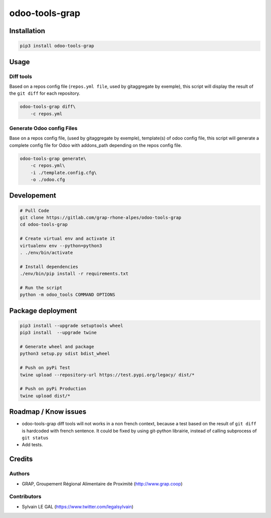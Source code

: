 ===============
odoo-tools-grap
===============

.. image:: https://img.shields.io/badge/licence-AGPL--3-blue.svg
    :target: http://www.gnu.org/licenses/agpl-3.0-standalone.html
    :alt: License: AGPL-3

.. image:: https://img.shields.io/badge/python-3.6-blue.svg
    :alt: Python support: 3.6

Installation
============

.. code-block:: shell

    pip3 install odoo-tools-grap

Usage
=====

Diff tools
----------


Based on a repos config file (``repos.yml file``, used by gitaggregate by
exemple), this script will display the result of the ``git diff`` for each
repository.

.. code-block:: shell

    odoo-tools-grap diff\
        -c repos.yml

Generate Odoo config Files
--------------------------

Base on a repos config file, (used by gitaggregate by exemple), template(s)
of odoo config file, this script will generate a complete config file for Odoo
with addons_path depending on the repos config file.

.. code-block:: shell

    odoo-tools-grap generate\
        -c repos.yml\
        -i ./template.config.cfg\
        -o ./odoo.cfg

Developement
============

.. code-block:: shell

    # Pull Code
    git clone https://gitlab.com/grap-rhone-alpes/odoo-tools-grap
    cd odoo-tools-grap

    # Create virtual env and activate it
    virtualenv env --python=python3
    . ./env/bin/activate

    # Install dependencies
    ./env/bin/pip install -r requirements.txt

    # Run the script
    python -m odoo_tools COMMAND OPTIONS

Package deployment
==================

.. code-block:: shell

    pip3 install --upgrade setuptools wheel
    pip3 install  --upgrade twine

    # Generate wheel and package
    python3 setup.py sdist bdist_wheel

    # Push on pyPi Test
    twine upload --repository-url https://test.pypi.org/legacy/ dist/*

    # Push on pyPi Production
    twine upload dist/*

Roadmap / Know issues
=====================

* odoo-tools-grap diff tools will not works in a non french context, because
  a test based on the result of ``git diff`` is hardcoded with french sentence.
  It could be fixed by using git-python librairie, instead of calling
  subprocess of ``git status``

* Add tests.

Credits
=======

Authors
-------

* GRAP, Groupement Régional Alimentaire de Proximité (http://www.grap.coop)

Contributors
------------

* Sylvain LE GAL (https://www.twitter.com/legalsylvain)
